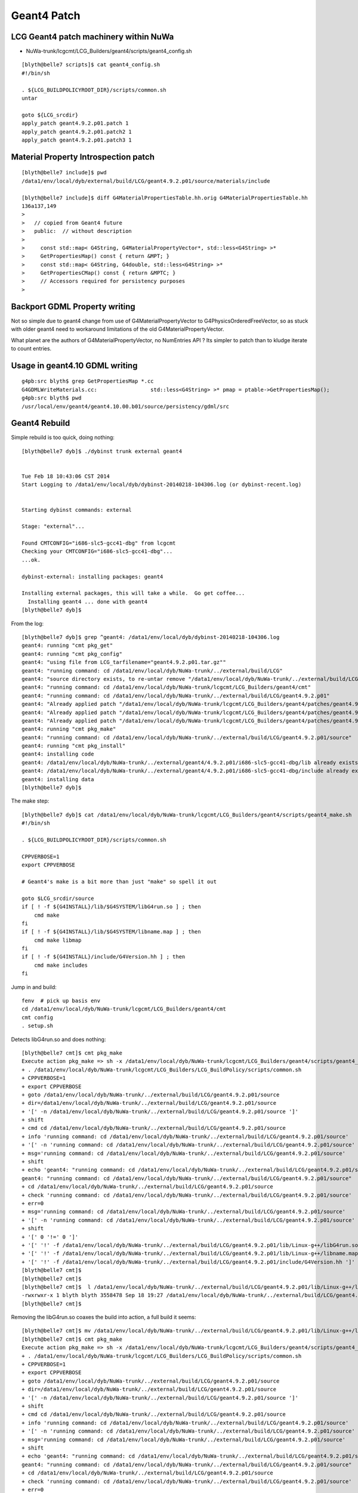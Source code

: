 Geant4 Patch
============

LCG Geant4 patch machinery within NuWa
----------------------------------------

* NuWa-trunk/lcgcmt/LCG_Builders/geant4/scripts/geant4_config.sh

::

    [blyth@belle7 scripts]$ cat geant4_config.sh 
    #!/bin/sh

    . ${LCG_BUILDPOLICYROOT_DIR}/scripts/common.sh
    untar

    goto ${LCG_srcdir}
    apply_patch geant4.9.2.p01.patch 1
    apply_patch geant4.9.2.p01.patch2 1
    apply_patch geant4.9.2.p01.patch3 1


Material Property Introspection patch
---------------------------------------

::

    [blyth@belle7 include]$ pwd
    /data1/env/local/dyb/external/build/LCG/geant4.9.2.p01/source/materials/include

    [blyth@belle7 include]$ diff G4MaterialPropertiesTable.hh.orig G4MaterialPropertiesTable.hh
    136a137,149
    > 
    >   // copied from Geant4 future
    >   public:  // without description
    > 
    >     const std::map< G4String, G4MaterialPropertyVector*, std::less<G4String> >*
    >     GetPropertiesMap() const { return &MPT; }
    >     const std::map< G4String, G4double, std::less<G4String> >*
    >     GetPropertiesCMap() const { return &MPTC; }
    >     // Accessors required for persistency purposes
    > 



Backport GDML Property writing 
--------------------------------

Not so simple due to geant4 change from use of G4MaterialPropertyVector to G4PhysicsOrderedFreeVector, 
so as stuck with older geant4 need to workaround limitations of the old G4MaterialPropertyVector.

What planet  are the authors of G4MaterialPropertyVector, no NumEntries API ? 
Its simpler to patch than to kludge iterate to count entries.



Usage in geant4.10 GDML writing
--------------------------------

::

    g4pb:src blyth$ grep GetPropertiesMap *.cc
    G4GDMLWriteMaterials.cc:                 std::less<G4String> >* pmap = ptable->GetPropertiesMap();
    g4pb:src blyth$ pwd
    /usr/local/env/geant4/geant4.10.00.b01/source/persistency/gdml/src


Geant4 Rebuild
----------------

Simple rebuild is too quick, doing nothing::

    [blyth@belle7 dyb]$ ./dybinst trunk external geant4


    Tue Feb 18 10:43:06 CST 2014
    Start Logging to /data1/env/local/dyb/dybinst-20140218-104306.log (or dybinst-recent.log)


    Starting dybinst commands: external

    Stage: "external"... 

    Found CMTCONFIG="i686-slc5-gcc41-dbg" from lcgcmt
    Checking your CMTCONFIG="i686-slc5-gcc41-dbg"...
    ...ok.

    dybinst-external: installing packages: geant4

    Installing external packages, this will take a while.  Go get coffee...
      Installing geant4 ... done with geant4
    [blyth@belle7 dyb]$ 



From the log::

    [blyth@belle7 dyb]$ grep ^geant4: /data1/env/local/dyb/dybinst-20140218-104306.log
    geant4: running "cmt pkg_get"
    geant4: running "cmt pkg_config"
    geant4: "using file from LCG_tarfilename="geant4.9.2.p01.tar.gz""
    geant4: "running command: cd /data1/env/local/dyb/NuWa-trunk/../external/build/LCG"
    geant4: "source directory exists, to re-untar remove "/data1/env/local/dyb/NuWa-trunk/../external/build/LCG/geant4.9.2.p01""
    geant4: "running command: cd /data1/env/local/dyb/NuWa-trunk/lcgcmt/LCG_Builders/geant4/cmt"
    geant4: "running command: cd /data1/env/local/dyb/NuWa-trunk/../external/build/LCG/geant4.9.2.p01"
    geant4: "Already applied patch "/data1/env/local/dyb/NuWa-trunk/lcgcmt/LCG_Builders/geant4/patches/geant4.9.2.p01.patch""
    geant4: "Already applied patch "/data1/env/local/dyb/NuWa-trunk/lcgcmt/LCG_Builders/geant4/patches/geant4.9.2.p01.patch2""
    geant4: "Already applied patch "/data1/env/local/dyb/NuWa-trunk/lcgcmt/LCG_Builders/geant4/patches/geant4.9.2.p01.patch3""
    geant4: running "cmt pkg_make"
    geant4: "running command: cd /data1/env/local/dyb/NuWa-trunk/../external/build/LCG/geant4.9.2.p01/source"
    geant4: running "cmt pkg_install"
    geant4: installing code
    geant4: /data1/env/local/dyb/NuWa-trunk/../external/geant4/4.9.2.p01/i686-slc5-gcc41-dbg/lib already exists, remove to force reinstall
    geant4: /data1/env/local/dyb/NuWa-trunk/../external/geant4/4.9.2.p01/i686-slc5-gcc41-dbg/include already exists, remove to force reinstall
    geant4: installing data
    [blyth@belle7 dyb]$ 

The make step::

    [blyth@belle7 dyb]$ cat /data1/env/local/dyb/NuWa-trunk/lcgcmt/LCG_Builders/geant4/scripts/geant4_make.sh
    #!/bin/sh

    . ${LCG_BUILDPOLICYROOT_DIR}/scripts/common.sh

    CPPVERBOSE=1
    export CPPVERBOSE

    # Geant4's make is a bit more than just "make" so spell it out

    goto $LCG_srcdir/source
    if [ ! -f ${G4INSTALL}/lib/$G4SYSTEM/libG4run.so ] ; then
        cmd make 
    fi
    if [ ! -f ${G4INSTALL}/lib/$G4SYSTEM/libname.map ] ; then
        cmd make libmap
    fi
    if [ ! -f ${G4INSTALL}/include/G4Version.hh ] ; then
        cmd make includes
    fi

             
Jump in and build::

    fenv  # pick up basis env
    cd /data1/env/local/dyb/NuWa-trunk/lcgcmt/LCG_Builders/geant4/cmt
    cmt config
    . setup.sh

Detects libG4run.so and does nothing::

    [blyth@belle7 cmt]$ cmt pkg_make
    Execute action pkg_make => sh -x /data1/env/local/dyb/NuWa-trunk/lcgcmt/LCG_Builders/geant4/scripts/geant4_make.sh
    + . /data1/env/local/dyb/NuWa-trunk/lcgcmt/LCG_Builders/LCG_BuildPolicy/scripts/common.sh
    + CPPVERBOSE=1
    + export CPPVERBOSE
    + goto /data1/env/local/dyb/NuWa-trunk/../external/build/LCG/geant4.9.2.p01/source
    + dir=/data1/env/local/dyb/NuWa-trunk/../external/build/LCG/geant4.9.2.p01/source
    + '[' -n /data1/env/local/dyb/NuWa-trunk/../external/build/LCG/geant4.9.2.p01/source ']'
    + shift
    + cmd cd /data1/env/local/dyb/NuWa-trunk/../external/build/LCG/geant4.9.2.p01/source
    + info 'running command: cd /data1/env/local/dyb/NuWa-trunk/../external/build/LCG/geant4.9.2.p01/source'
    + '[' -n 'running command: cd /data1/env/local/dyb/NuWa-trunk/../external/build/LCG/geant4.9.2.p01/source' ']'
    + msg='running command: cd /data1/env/local/dyb/NuWa-trunk/../external/build/LCG/geant4.9.2.p01/source'
    + shift
    + echo 'geant4: "running command: cd /data1/env/local/dyb/NuWa-trunk/../external/build/LCG/geant4.9.2.p01/source"'
    geant4: "running command: cd /data1/env/local/dyb/NuWa-trunk/../external/build/LCG/geant4.9.2.p01/source"
    + cd /data1/env/local/dyb/NuWa-trunk/../external/build/LCG/geant4.9.2.p01/source
    + check 'running command: cd /data1/env/local/dyb/NuWa-trunk/../external/build/LCG/geant4.9.2.p01/source'
    + err=0
    + msg='running command: cd /data1/env/local/dyb/NuWa-trunk/../external/build/LCG/geant4.9.2.p01/source'
    + '[' -n 'running command: cd /data1/env/local/dyb/NuWa-trunk/../external/build/LCG/geant4.9.2.p01/source' ']'
    + shift
    + '[' 0 '!=' 0 ']'
    + '[' '!' -f /data1/env/local/dyb/NuWa-trunk/../external/build/LCG/geant4.9.2.p01/lib/Linux-g++/libG4run.so ']'
    + '[' '!' -f /data1/env/local/dyb/NuWa-trunk/../external/build/LCG/geant4.9.2.p01/lib/Linux-g++/libname.map ']'
    + '[' '!' -f /data1/env/local/dyb/NuWa-trunk/../external/build/LCG/geant4.9.2.p01/include/G4Version.hh ']'
    [blyth@belle7 cmt]$ 
    [blyth@belle7 cmt]$ 
    [blyth@belle7 cmt]$  l /data1/env/local/dyb/NuWa-trunk/../external/build/LCG/geant4.9.2.p01/lib/Linux-g++/libG4run.so
    -rwxrwxr-x 1 blyth blyth 3558478 Sep 18 19:27 /data1/env/local/dyb/NuWa-trunk/../external/build/LCG/geant4.9.2.p01/lib/Linux-g++/libG4run.so
    [blyth@belle7 cmt]$     


Removing the libG4run.so coaxes the build into action, a full build it seems::

    [blyth@belle7 cmt]$ mv /data1/env/local/dyb/NuWa-trunk/../external/build/LCG/geant4.9.2.p01/lib/Linux-g++/libG4run.so /data1/env/local/dyb/NuWa-trunk/../external/build/LCG/geant4.9.2.p01/lib/Linux-g++/libG4run.so.rebuild
    [blyth@belle7 cmt]$ cmt pkg_make
    Execute action pkg_make => sh -x /data1/env/local/dyb/NuWa-trunk/lcgcmt/LCG_Builders/geant4/scripts/geant4_make.sh
    + . /data1/env/local/dyb/NuWa-trunk/lcgcmt/LCG_Builders/LCG_BuildPolicy/scripts/common.sh
    + CPPVERBOSE=1
    + export CPPVERBOSE
    + goto /data1/env/local/dyb/NuWa-trunk/../external/build/LCG/geant4.9.2.p01/source
    + dir=/data1/env/local/dyb/NuWa-trunk/../external/build/LCG/geant4.9.2.p01/source
    + '[' -n /data1/env/local/dyb/NuWa-trunk/../external/build/LCG/geant4.9.2.p01/source ']'
    + shift
    + cmd cd /data1/env/local/dyb/NuWa-trunk/../external/build/LCG/geant4.9.2.p01/source
    + info 'running command: cd /data1/env/local/dyb/NuWa-trunk/../external/build/LCG/geant4.9.2.p01/source'
    + '[' -n 'running command: cd /data1/env/local/dyb/NuWa-trunk/../external/build/LCG/geant4.9.2.p01/source' ']'
    + msg='running command: cd /data1/env/local/dyb/NuWa-trunk/../external/build/LCG/geant4.9.2.p01/source'
    + shift
    + echo 'geant4: "running command: cd /data1/env/local/dyb/NuWa-trunk/../external/build/LCG/geant4.9.2.p01/source"'
    geant4: "running command: cd /data1/env/local/dyb/NuWa-trunk/../external/build/LCG/geant4.9.2.p01/source"
    + cd /data1/env/local/dyb/NuWa-trunk/../external/build/LCG/geant4.9.2.p01/source
    + check 'running command: cd /data1/env/local/dyb/NuWa-trunk/../external/build/LCG/geant4.9.2.p01/source'
    + err=0
    + msg='running command: cd /data1/env/local/dyb/NuWa-trunk/../external/build/LCG/geant4.9.2.p01/source'
    + '[' -n 'running command: cd /data1/env/local/dyb/NuWa-trunk/../external/build/LCG/geant4.9.2.p01/source' ']'
    + shift
    + '[' 0 '!=' 0 ']'
    + '[' '!' -f /data1/env/local/dyb/NuWa-trunk/../external/build/LCG/geant4.9.2.p01/lib/Linux-g++/libG4run.so ']'
    + cmd make
    + info 'running command: make'
    + '[' -n 'running command: make' ']'
    + msg='running command: make'
    + shift
    + echo 'geant4: "running command: make"'
    geant4: "running command: make"
    + make
    *************************************************************
     Installation Geant4 version : geant4-09-02-patch-01 
     Copyright (C) 1994-2009 Geant4 Collaboration                            
    *************************************************************
    Creating shared library /data1/env/local/dyb/NuWa-trunk/../external/build/LCG/geant4.9.2.p01/lib/Linux-g++/libG4globman.so ...
    Creating shared library /data1/env/local/dyb/NuWa-trunk/../external/build/LCG/geant4.9.2.p01/lib/Linux-g++/libG4hepnumerics.so ...
    make[1]: Nothing to be done for `lib'.
    make[1]: Nothing to be done for `lib'.
    Making dependency for file src/G4SandiaTable.cc ...
    Making dependency for file src/G4NistMessenger.cc ...
    Making dependency for file src/G4NistMaterialBuilder.cc ...
    Making dependency for file src/G4NistManager.cc ...
    Making dependency for file src/G4MaterialPropertiesTable.cc ...
    ...


Record the rebuild method in::

   g4-libs-rebuild
   g4-includes-rebuild



